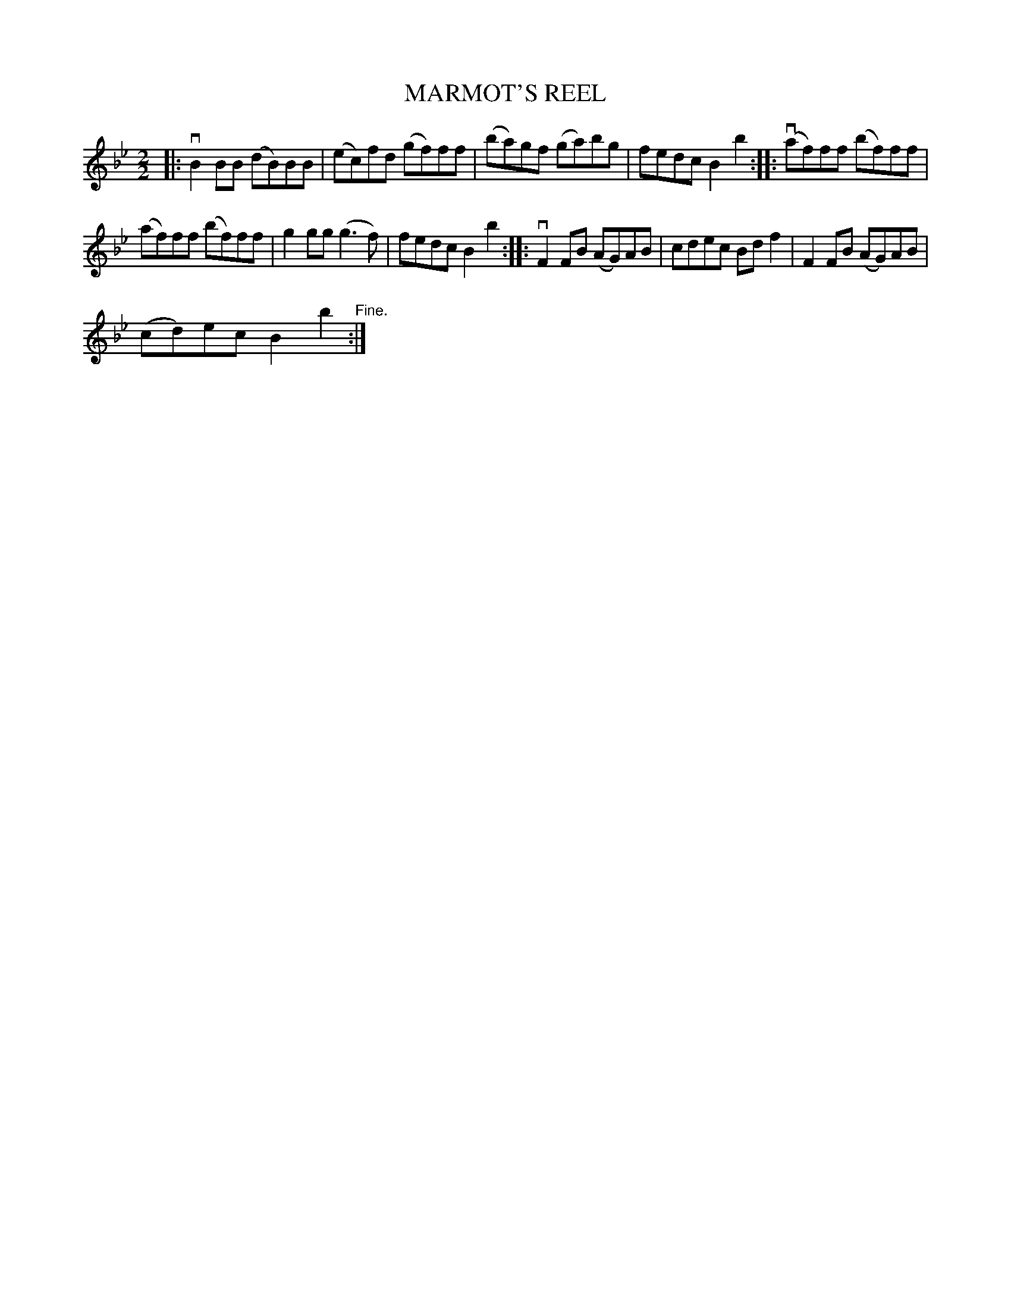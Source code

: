 X:1
T:MARMOT'S REEL
L:1/8
M:2/2
I:linebreak $
K:Bb
V:1 treble 
V:1
|: vB2 BB (dB)BB | (ec)fd (gf)ff | (ba)gf (ga)bg | fedc B2 b2 :: (vaf)ff (bf)ff |$ (af)ff (bf)ff | %6
 g2 gg (g3 f) | fedc B2 b2 :: vF2 FB (AG)AB | cdec Bd f2 | F2 FB (AG)AB |$ (cd)ec B2 b2"^Fine." :| %12
